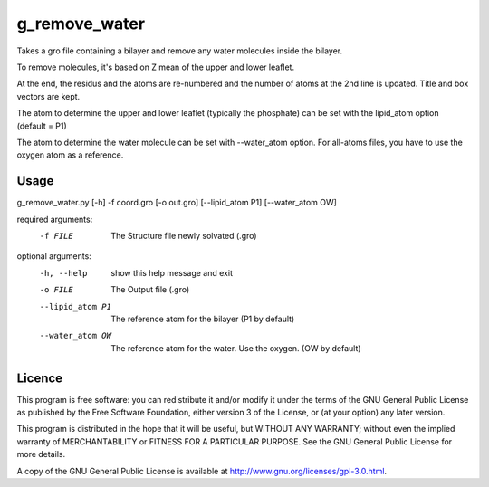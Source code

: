 g_remove_water
===========

Takes a gro file containing a bilayer and remove any water
molecules inside the bilayer.

To remove molecules, it's based on Z mean of the upper and lower leaflet.

At the end, the residus and the atoms are re-numbered and the number of atoms at the 2nd line is updated.
Title and box vectors are kept.

The atom to determine the upper and lower leaflet (typically the phosphate) can be set with the lipid_atom option (default = P1)

The atom to determine the water molecule can be set with --water_atom option.
For all-atoms files, you have to use the oxygen atom as a reference.



Usage
-----
g_remove_water.py [-h] -f coord.gro [-o out.gro] [--lipid_atom P1] [--water_atom OW]

required arguments:
    -f FILE             The Structure file newly solvated (.gro)

optional arguments:
    -h, --help       show this help message and exit
    -o FILE           The Output file (.gro)
    --lipid_atom P1     The reference atom for the bilayer (P1 by default)
    --water_atom OW      The reference atom for the water. Use the oxygen. (OW by default)



Licence
-------

This program is free software: you can redistribute it and/or modify  
it under the terms of the GNU General Public License as published by   
the Free Software Foundation, either version 3 of the License, or      
(at your option) any later version.                                    
                                                                      
This program is distributed in the hope that it will be useful,        
but WITHOUT ANY WARRANTY; without even the implied warranty of         
MERCHANTABILITY or FITNESS FOR A PARTICULAR PURPOSE.  See the          
GNU General Public License for more details.                           
                                                                          
A copy of the GNU General Public License is available at
http://www.gnu.org/licenses/gpl-3.0.html.

